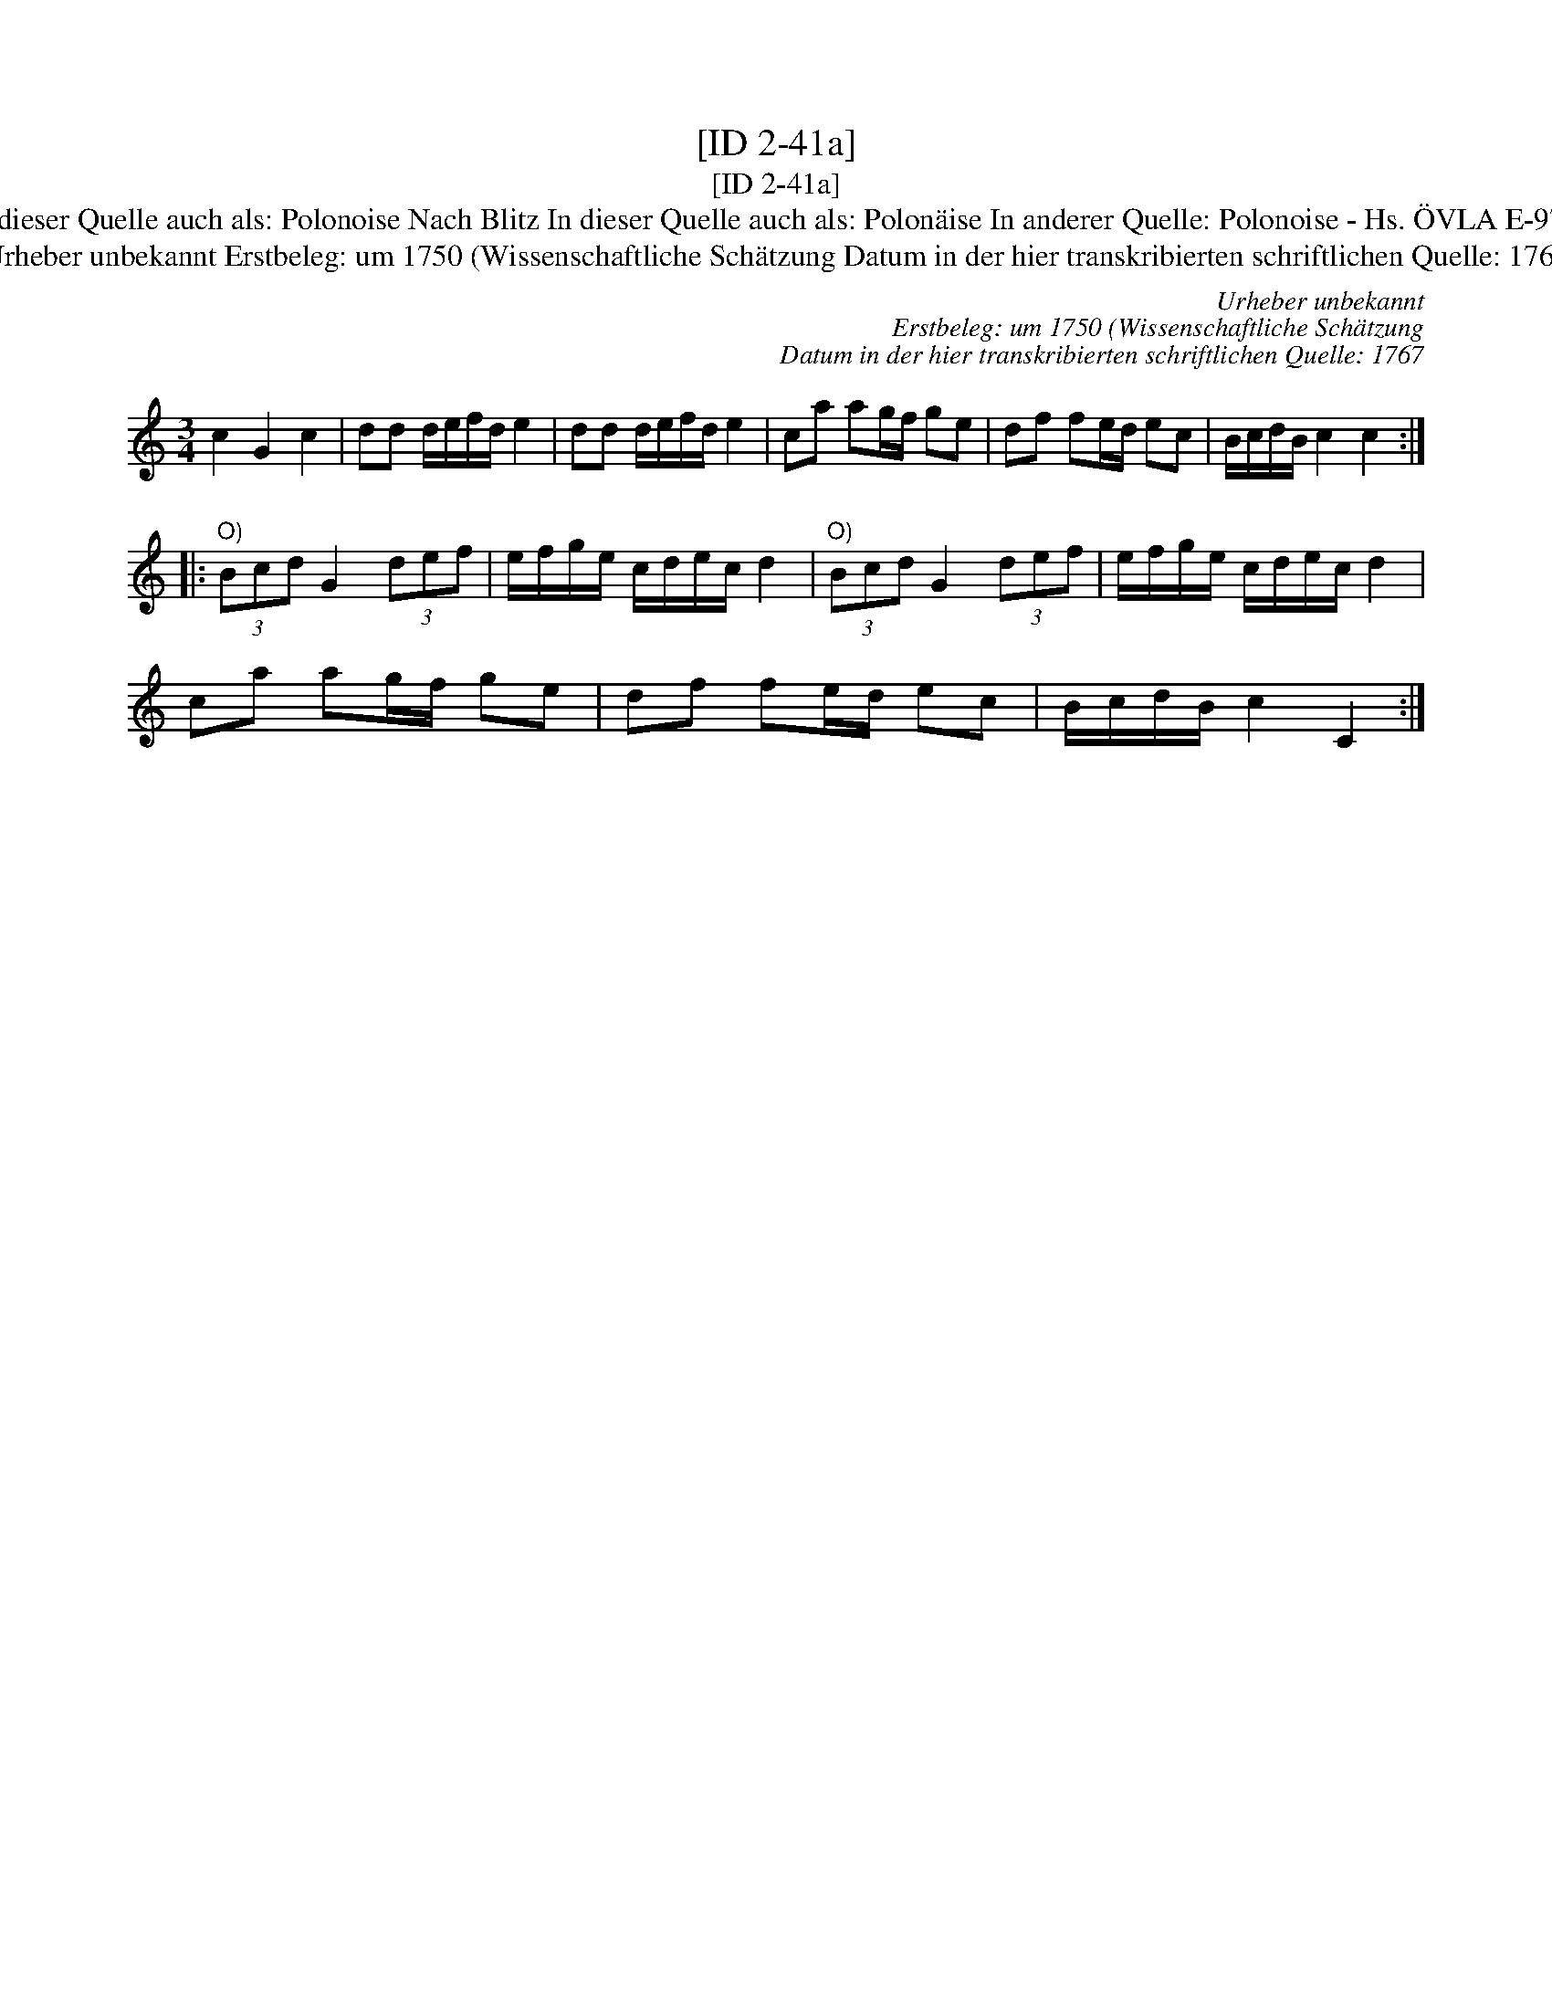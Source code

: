 X:1
T:[ID 2-41a]
T:[ID 2-41a]
T:Bezeichnung standardisiert: Polonaise nach Blitz; Polonaise In dieser Quelle auch als: Polonoise In dieser Quelle auch als: Polonoise Nach Blitz In dieser Quelle auch als: Polon\"aise In anderer Quelle: Polonoise - Hs. \"OVLA E-97/E-149 um 1750 (Anm. S. Wascher);  Polonaise, Niederschrift L. Mozart 1762 (Anm. S. Wascher);
T:Urheber unbekannt Erstbeleg: um 1750 (Wissenschaftliche Sch\"atzung Datum in der hier transkribierten schriftlichen Quelle: 1767
C:Urheber unbekannt
C:Erstbeleg: um 1750 (Wissenschaftliche Sch\"atzung
C:Datum in der hier transkribierten schriftlichen Quelle: 1767
L:1/8
M:3/4
K:C
V:1 treble 
V:1
 c2 G2 c2 | dd d/e/f/d/ e2 | dd d/e/f/d/ e2 | ca ag/f/ ge | df fe/d/ ec | B/c/d/B/ c2 c2 :: %6
"^O)" (3Bcd G2 (3def | e/f/g/e/ c/d/e/c/ d2 |"^O)" (3Bcd G2 (3def | e/f/g/e/ c/d/e/c/ d2 | %10
 ca ag/f/ ge | df fe/d/ ec | B/c/d/B/ c2 C2 :| %13


